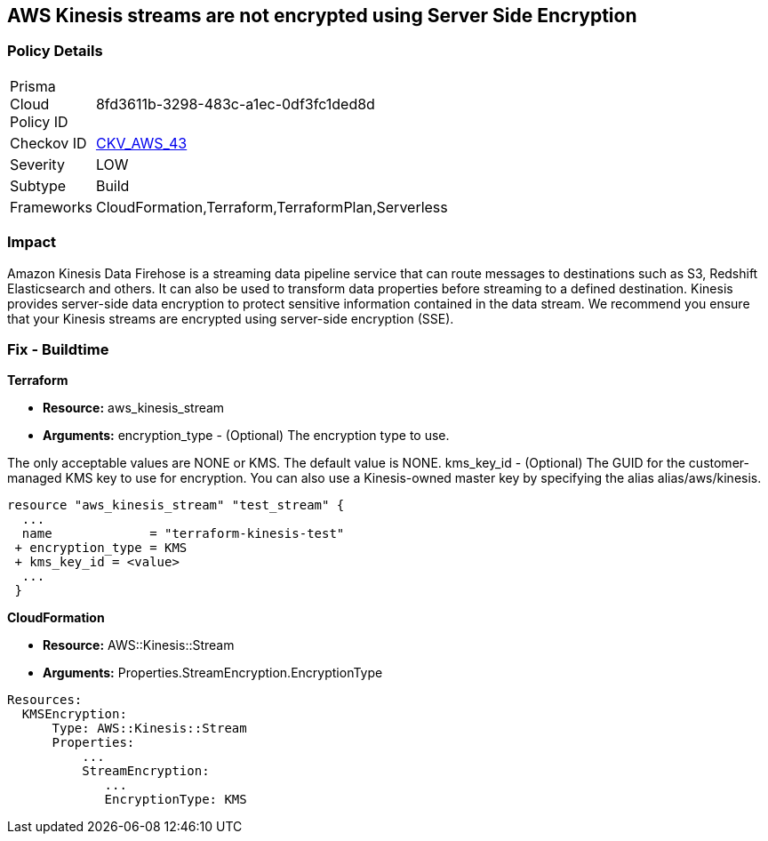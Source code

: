 
== AWS Kinesis streams are not encrypted using Server Side Encryption


=== Policy Details 

[width=45%]
[cols="1,1"]
|=== 
|Prisma Cloud Policy ID 
| 8fd3611b-3298-483c-a1ec-0df3fc1ded8d

|Checkov ID 
| https://github.com/bridgecrewio/checkov/tree/master/checkov/cloudformation/checks/resource/aws/KinesisStreamEncryptionType.py[CKV_AWS_43]

|Severity
|LOW

|Subtype
|Build
//Run

|Frameworks
|CloudFormation,Terraform,TerraformPlan,Serverless

|=== 



=== Impact
Amazon Kinesis Data Firehose is a streaming data pipeline service that can route messages to destinations such as S3, Redshift Elasticsearch and others.
It can also be used to transform data properties before streaming to a defined destination.
Kinesis provides server-side data encryption to protect sensitive information contained in the data stream.
We recommend you ensure that your Kinesis streams are encrypted using server-side encryption (SSE).

////
=== Fix - Runtime


AWS Console


To change the policy using the AWS Console, follow these steps:

. Log in to the AWS Management Console at https://console.aws.amazon.com/.

. Select Services and search for Kinesis.

. Under the Amazon Kinesis dashboard select Data Firehose from the left navigation panel.

. Select the Firehose Delivery System that needs to be verified and click on the Name to access the delivery stream.

. Select the Details tab and scroll down to Amazon S3 destination.
+
Check the Encryption value and if it's set to Disabled then the selected Firehose Delivery System data is not encrypted.

. Repeat steps 4 and 5 to verify another Firehose Delivery System.

. To enable the Encryption on selected Firehose Delivery System click on the Name to access the delivery stream.
+
Under the Details tab, click Edit to make the changes in Amazon S3 destination.

. Click Enable next to the S3 encryption to enable the encryption.

. Select the KMS master key from the dropdown list.
+
Select the (Default( aws/s3 )) KMS key or an AWS KMS Customer Master Key (CMK).

. Click Save.
+
A Successfully Updated message appears.


CLI Command


Enables or updates server-side encryption using an AWS KMS key for a specified stream.


[source,shell]
----
{
 "aws kinesis start-stream-encryption \\
    --encryption-type KMS \\
    --key-id arn:aws:kms:us-west-2:012345678912:key/a3c4a7cd-728b-45dd-b334-4d3eb496e452 \\
    --stream-name samplestream",
}
----
////

=== Fix - Buildtime


*Terraform* 


* *Resource:* aws_kinesis_stream
* *Arguments:* encryption_type - (Optional) The encryption type to use.

The only acceptable values are NONE or KMS.
The default value is NONE.
kms_key_id - (Optional) The GUID for the customer-managed KMS key to use for encryption.
You can also use a Kinesis-owned master key by specifying the alias alias/aws/kinesis.


[source,go]
----

resource "aws_kinesis_stream" "test_stream" {
  ...
  name             = "terraform-kinesis-test"
 + encryption_type = KMS
 + kms_key_id = <value>
  ...
 }
----


*CloudFormation* 


* *Resource:* AWS::Kinesis::Stream
* *Arguments:* Properties.StreamEncryption.EncryptionType


[source,yaml]
----
Resources:
  KMSEncryption:
      Type: AWS::Kinesis::Stream
      Properties:
          ...
          StreamEncryption:
             ...
             EncryptionType: KMS
----
